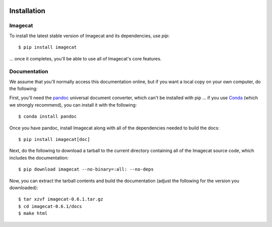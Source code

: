.. image:: ../artwork/logo.png
  :width: 200px
  :align: right

.. _installation:

Installation
============

Imagecat
--------

To install the latest stable version of Imagecat and its dependencies, use `pip`::

    $ pip install imagecat

... once it completes, you'll be able to use all of Imagecat's core features.

Documentation
-------------

We assume that you'll normally access this documentation online, but if you
want a local copy on your own computer, do the following:

First, you'll need the `pandoc <https://pandoc.org>`_ universal document
converter, which can't be installed with pip ... if you use `Conda <https://docs.conda.io/en/latest/>`_
(which we strongly recommend), you can install it with the following::

    $ conda install pandoc

Once you have pandoc, install Imagecat along with all of the dependencies needed to build the docs::

    $ pip install imagecat[doc]

Next, do the following to download a tarball to the current directory
containing all of the Imagecat source code, which includes the documentation::

    $ pip download imagecat --no-binary=:all: --no-deps

Now, you can extract the tarball contents and build the documentation (adjust the
following for the version you downloaded)::

    $ tar xzvf imagecat-0.6.1.tar.gz
    $ cd imagecat-0.6.1/docs
    $ make html
